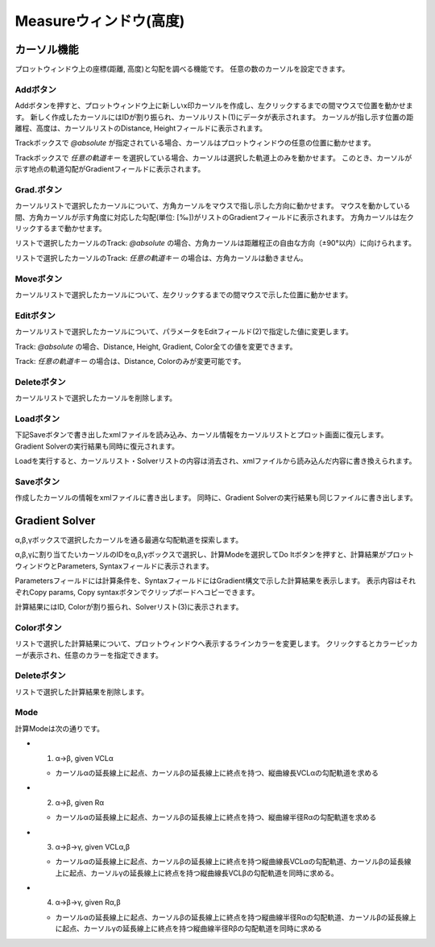 ======================
Measureウィンドウ(高度)
======================


.. image:: ./files/height_measure.png
	   :scale: 60%


カーソル機能
=============

プロットウィンドウ上の座標(距離, 高度)と勾配を調べる機能です。
任意の数のカーソルを設定できます。

Addボタン
-----------

.. image:: ./files/cursor_arrow.png

Addボタンを押すと、プロットウィンドウ上に新しいx印カーソルを作成し、左クリックするまでの間マウスで位置を動かせます。
新しく作成したカーソルにはIDが割り振られ、カーソルリスト(1)にデータが表示されます。
カーソルが指し示す位置の距離程、高度は、カーソルリストのDistance, Heightフィールドに表示されます。

Trackボックスで `@absolute` が指定されている場合、カーソルはプロットウィンドウの任意の位置に動かせます。

Trackボックスで `任意の軌道キー` を選択している場合、カーソルは選択した軌道上のみを動かせます。
このとき、カーソルが示す地点の軌道勾配がGradientフィールドに表示されます。


Grad.ボタン
-----------

カーソルリストで選択したカーソルについて、方角カーソルをマウスで指し示した方向に動かせます。
マウスを動かしている間、方角カーソルが示す角度に対応した勾配(単位: [‰])がリストのGradientフィールドに表示されます。
方角カーソルは左クリックするまで動かせます。

リストで選択したカーソルのTrack: `@absolute` の場合、方角カーソルは距離程正の自由な方向（±90°以内）に向けられます。

リストで選択したカーソルのTrack: `任意の軌道キー` の場合は、方角カーソルは動きません。

Moveボタン
-----------

カーソルリストで選択したカーソルについて、左クリックするまでの間マウスで示した位置に動かせます。

Editボタン
-----------

カーソルリストで選択したカーソルについて、パラメータをEditフィールド(2)で指定した値に変更します。

Track: `@absolute` の場合、Distance, Height, Gradient, Color全ての値を変更できます。

Track: `任意の軌道キー` の場合は、Distance, Colorのみが変更可能です。

Deleteボタン
-----------

カーソルリストで選択したカーソルを削除します。

Loadボタン
-----------

下記Saveボタンで書き出したxmlファイルを読み込み、カーソル情報をカーソルリストとプロット画面に復元します。
Gradient Solverの実行結果も同時に復元されます。

Loadを実行すると、カーソルリスト・Solverリストの内容は消去され、xmlファイルから読み込んだ内容に書き換えられます。

Saveボタン
-----------

作成したカーソルの情報をxmlファイルに書き出します。
同時に、Gradient Solverの実行結果も同じファイルに書き出します。

Gradient Solver
================

α,β,γボックスで選択したカーソルを通る最適な勾配軌道を探索します。

α,β,γに割り当てたいカーソルのIDをα,β,γボックスで選択し、計算Modeを選択してDo Itボタンを押すと、計算結果がプロットウィンドウとParameters, Syntaxフィールドに表示されます。

Parametersフィールドには計算条件を、SyntaxフィールドにはGradient構文で示した計算結果を表示します。
表示内容はそれぞれCopy params, Copy syntaxボタンでクリップボードへコピーできます。

計算結果にはID, Colorが割り振られ、Solverリスト(3)に表示されます。

Colorボタン
-----------

リストで選択した計算結果について、プロットウィンドウへ表示するラインカラーを変更します。
クリックするとカラーピッカーが表示され、任意のカラーを指定できます。

Deleteボタン
-----------

リストで選択した計算結果を削除します。

Mode
-----

計算Modeは次の通りです。

.. image:: ./files/heightsolver_mode1-2.png
	   :scale: 50%

* 1. α->β, given VCLα

  * カーソルαの延長線上に起点、カーソルβの延長線上に終点を持つ、縦曲線長VCLαの勾配軌道を求める
    
* 2. α->β, given Rα

  * カーソルαの延長線上に起点、カーソルβの延長線上に終点を持つ、縦曲線半径Rαの勾配軌道を求める

.. image:: ./files/heightsolver_mode3-4.png
	   :scale: 50%
		   
* 3. α->β->γ, given VCLα,β

  * カーソルαの延長線上に起点、カーソルβの延長線上に終点を持つ縦曲線長VCLαの勾配軌道、カーソルβの延長線上に起点、カーソルγの延長線上に終点を持つ縦曲線長VCLβの勾配軌道を同時に求める。
  
* 4. α->β->γ, given Rα,β

  * カーソルαの延長線上に起点、カーソルβの延長線上に終点を持つ縦曲線半径Rαの勾配軌道、カーソルβの延長線上に起点、カーソルγの延長線上に終点を持つ縦曲線半径Rβの勾配軌道を同時に求める
